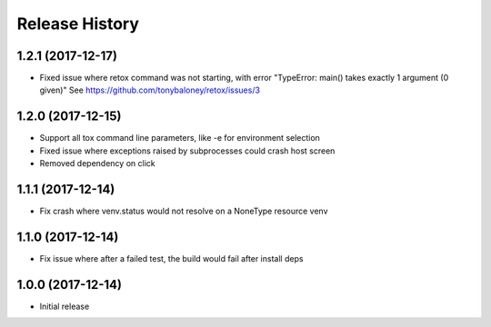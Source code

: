 Release History
===============

1.2.1 (2017-12-17)
------------------

* Fixed issue where retox command was not starting, with error "TypeError: main() takes exactly 1 argument (0 given)"
  See https://github.com/tonybaloney/retox/issues/3

1.2.0 (2017-12-15)
------------------

* Support all tox command line parameters, like -e for environment selection
* Fixed issue where exceptions raised by subprocesses could crash host screen
* Removed dependency on click

1.1.1 (2017-12-14)
------------------

* Fix crash where venv.status would not resolve on a NoneType resource venv

1.1.0 (2017-12-14)
------------------

* Fix issue where after a failed test, the build would fail after install deps

1.0.0 (2017-12-14)
------------------

* Initial release
